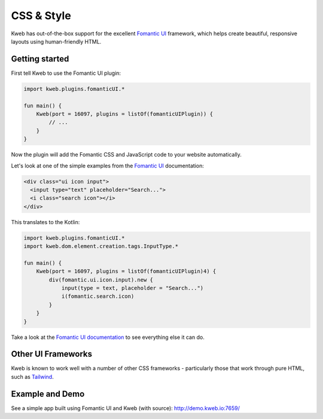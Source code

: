 ===========
CSS & Style
===========

Kweb has out-of-the-box support for the excellent `Fomantic UI <https://fomantic-ui.com>`_
framework, which helps create beautiful, responsive layouts using human-friendly HTML.

Getting started
---------------

First tell Kweb to use the Fomantic UI plugin:

.. code-block:: kotlin

    import kweb.plugins.fomanticUI.*

    fun main() {
        Kweb(port = 16097, plugins = listOf(fomanticUIPlugin)) {
            // ...
        }
    }

Now the plugin will add the Fomantic CSS and JavaScript code to your website automatically.

Let's look at one of the simple examples from the `Fomantic UI <https://Fomantic-ui.com/elements/input.html>`_
documentation:

.. code-block:: html

    <div class="ui icon input">
      <input type="text" placeholder="Search...">
      <i class="search icon"></i>
    </div>

This translates to the Kotlin:

.. code-block:: kotlin

    import kweb.plugins.fomanticUI.*
    import kweb.dom.element.creation.tags.InputType.*

    fun main() {
        Kweb(port = 16097, plugins = listOf(fomanticUIPlugin)4) {
            div(fomantic.ui.icon.input).new {
                input(type = text, placeholder = "Search...")
                i(fomantic.search.icon)
            }
        }
    }

Take a look at the `Fomantic UI documentation <https://fomantic-ui.com>`_ to see everything else it can do.

Other UI Frameworks
-------------------

Kweb is known to work well with a number of other CSS frameworks - particularly those that work through pure HTML, such as `Tailwind <https://tailwindcss.com/>`_.

Example and Demo
----------------

See a simple app built using Fomantic UI and Kweb (with source): http://demo.kweb.io:7659/
